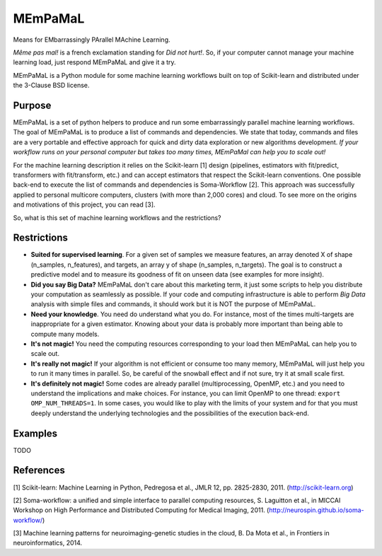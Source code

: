 .. -*- mode: rst -*-

MEmPaMaL
========

Means for EMbarrassingly PArallel MAchine Learning.  

*Même pas mal!* is a french exclamation standing for *Did not hurt!*.
So, if your computer cannot manage your machine learning load, just
respond MEmPaMaL and give it a try.

MEmPaMaL is a Python module for some machine learning workflows built on top of
Scikit-learn and distributed under the 3-Clause BSD license.

Purpose
-------

MEmPaMaL is a set of python helpers to produce and run some 
embarrassingly parallel machine learning workflows. The goal of
MEmPaMaL is to produce a list of commands and dependencies. We state
that today, commands and files are a very portable and effective
approach for quick and dirty data exploration or new algorithms
development. *If your workflow runs on your personal computer but takes
too many times, MEmPaMal can help you to scale out!*

For the machine learning description it relies on the Scikit-learn [1]
design (pipelines, estimators with fit/predict, transformers with
fit/transform, etc.) and can accept estimators that respect the
Scikit-learn conventions. One possible back-end to execute the list of
commands and dependencies is Soma-Workflow [2]. This approach was
successfully applied to personal multicore computers, clusters (with
more than 2,000 cores) and cloud. To see more on the origins and
motivations of this project, you can read [3].

So, what is this set of machine learning workflows and the restrictions?

Restrictions 
------------ 

- **Suited for supervised learning**. For a given set of samples we
  measure features, an array denoted X of shape (n_samples,
  n_features), and targets, an array y of shape (n_samples,
  n_targets). The goal is to construct a predictive model and to
  measure its goodness of fit on unseen data (see examples for more
  insight).

- **Did you say Big Data?** MEmPaMaL don't care about this marketing
  term, it just some scripts to help you distribute your computation
  as seamlessly as possible. If your code and computing infrastructure
  is able to perform *Big Data* analysis with simple files and
  commands, it should work but it is NOT the purpose of MEmPaMaL.

- **Need your knowledge**. You need do understand what you do. For
  instance, most of the times multi-targets are inappropriate for a
  given estimator. Knowing about your data is probably more important
  than being able to compute many models.

- **It's not magic!** You need the computing resources corresponding
  to your load then MEmPaMaL can help you to scale out.

- **It's really not magic!** If your algorithm is not efficient or
  consume too many memory, MEmPaMaL will just help you to run it many
  times in parallel. So, be careful of the snowball effect and if not
  sure, try it at small scale first.

- **It's definitely not magic!** Some codes are already parallel
  (multiprocessing, OpenMP, etc.) and you need to understand the
  implications and make choices. For instance, you can limit OpenMP to
  one thread: ``export OMP_NUM_THREADS=1``. In some cases, you would
  like to play with the limits of your system and for that you must
  deeply understand the underlying technologies and the possibilities
  of the execution back-end.

Examples
--------

TODO

References
----------

[1] Scikit-learn: Machine Learning in Python, Pedregosa et al., JMLR
12, pp. 2825-2830, 2011. (http://scikit-learn.org)

[2] Soma-workflow: a unified and simple interface to parallel
computing resources, S. Laguitton et al., in MICCAI Workshop on High
Performance and Distributed Computing for Medical Imaging,
2011. (http://neurospin.github.io/soma-workflow/)

[3] Machine learning patterns for neuroimaging-genetic studies in the cloud,
B. Da Mota et al., in Frontiers in neuroinformatics, 2014.
